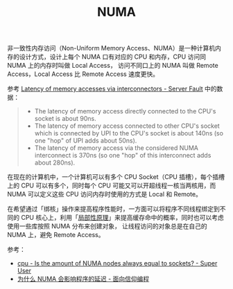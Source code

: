 :PROPERTIES:
:ID:       D11E6DD5-AC75-49CE-B59F-ECD4D03402D2
:END:
#+TITLE: NUMA

非一致性内存访问（Non-Uniform Memory Access、NUMA）是一种计算机内存的设计方式，设计上每个 NUMA 口有对应的 CPU 和内存，CPU 访问同 NUMA 上的内存时叫做 Local Access，
访问不同口上的 NUMA 叫做 Remote Access，Local Access 比 Remote Access 速度更快。

参考 [[https://serverfault.com/questions/1062690/latency-of-memory-accesses-via-interconnectors][Latency of memory accesses via interconnectors - Server Fault]] 中的数据：
#+begin_quote
+ The latency of memory access directly connected to the CPU's socket is about 90ns.
+ The latency of memory access connected to other CPU's socket which is connected by UPI to the CPU's socket is about 140ns (so one "hop" of UPI adds about 50ns).
+ The latency of memory access via the considered NUMA interconnect is 370ns (so one "hop" of this interconnect adds about 280ns).
#+end_quote

在现在的计算机中，一个计算机可以有多个 CPU Socket（CPU 插槽），每个插槽上的 CPU 可以有多个，同时每个 CPU 可能又可以开超线程一核当两核用，而 NUMA 可以定义这些 CPU 访问内存时使用的方式是 Local 和 Remote。

在希望通过「绑核」操作来提高程序性能时，一方面可以将程序不同线程绑定到不同的 CPU 核心上，利用「[[id:CE51393A-3B5A-4AC7-B464-7981A4F722D4][局部性原理]]」来提高缓存命中的概率，同时也可以考虑使用一些库按照 NUMA 分布来创建对象，
让线程访问的对象总是在自己的 NUMA 上，避免 Remote Access。

参考：
+ [[https://superuser.com/questions/916516/is-the-amount-of-numa-nodes-always-equal-to-sockets][cpu - Is the amount of NUMA nodes always equal to sockets? - Super User]]
+ [[https://draveness.me/whys-the-design-numa-performance/][为什么 NUMA 会影响程序的延迟 - 面向信仰编程]]

